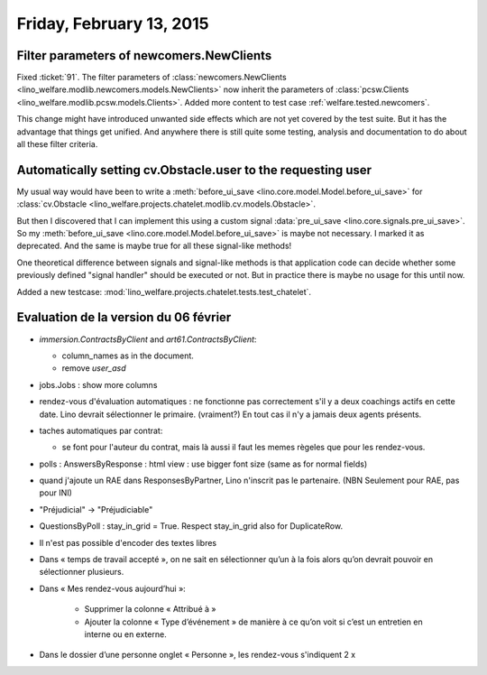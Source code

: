 =========================
Friday, February 13, 2015
=========================

Filter parameters of newcomers.NewClients
=========================================

Fixed :ticket:`91`.  The filter parameters of
:class:`newcomers.NewClients
<lino_welfare.modlib.newcomers.models.NewClients>` now inherit the
parameters of :class:`pcsw.Clients
<lino_welfare.modlib.pcsw.models.Clients>`.  Added more content to
test case :ref:`welfare.tested.newcomers`.

This change might have introduced unwanted side effects which are not
yet covered by the test suite.  But it has the advantage that things
get unified. And anywhere there is still quite some testing, analysis
and documentation to do about all these filter criteria.


Automatically setting cv.Obstacle.user to the requesting user
=============================================================

My usual way would have been to write a :meth:`before_ui_save
<lino.core.model.Model.before_ui_save>` for :class:`cv.Obstacle
<lino_welfare.projects.chatelet.modlib.cv.models.Obstacle>`.

But then I discovered that I can implement this using a custom signal
:data:`pre_ui_save <lino.core.signals.pre_ui_save>`.  So my
:meth:`before_ui_save <lino.core.model.Model.before_ui_save>` is maybe
not necessary. I marked it as deprecated. And the same is maybe true
for all these signal-like methods!

One theoretical difference between signals and signal-like methods is
that application code can decide whether some previously defined
"signal handler" should be executed or not. But in practice there is
maybe no usage for this until now.


Added a new testcase:
:mod:`lino_welfare.projects.chatelet.tests.test_chatelet`.


Evaluation de la version du 06 février
======================================

- `immersion.ContractsByClient` and `art61.ContractsByClient`:

  - column_names as in the document.
  - remove `user_asd`

- jobs.Jobs : show more columns

- rendez-vous d'évaluation automatiques : ne fonctionne pas
  correctement s'il y a deux coachings actifs en cette date.
  Lino devrait sélectionner le primaire. (vraiment?)
  En tout cas il n'y a jamais deux agents présents.

- taches automatiques par contrat:

  - se font pour l'auteur du contrat, mais là aussi il faut les memes
    règeles que pour les rendez-vous.

- polls : AnswersByResponse : html view : use bigger font size (same
  as for normal fields)

- quand j'ajoute un RAE dans ResponsesByPartner, Lino n'inscrit pas le
  partenaire. (NBN Seulement pour RAE, pas pour INI)

- "Préjudicial" -> "Préjudiciable"

- QuestionsByPoll : stay_in_grid = True. Respect stay_in_grid also for
  DuplicateRow.

- Il n'est pas possible d'encoder des textes libres

- Dans « temps de travail accepté », on ne sait en sélectionner qu’un à
  la fois alors qu’on devrait pouvoir en sélectionner plusieurs.

- Dans « Mes rendez-vous aujourd’hui »:

    - Supprimer la colonne « Attribué à »

    - Ajouter la colonne « Type d’événement » de manière à ce qu’on voit
      si c’est un entretien en interne ou en externe.

- Dans le dossier d’une personne onglet « Personne », les rendez-vous
  s'indiquent 2 x

